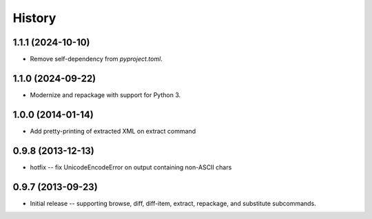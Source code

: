History
=======

1.1.1 (2024-10-10)
------------------

* Remove self-dependency from `pyproject.toml`.

1.1.0 (2024-09-22)
------------------

* Modernize and repackage with support for Python 3.


1.0.0 (2014-01-14)
------------------

* Add pretty-printing of extracted XML on extract command


0.9.8 (2013-12-13)
------------------

* hotfix -- fix UnicodeEncodeError on output containing non-ASCII chars


0.9.7 (2013-09-23)
------------------

* Initial release -- supporting browse, diff, diff-item, extract, repackage,
  and substitute subcommands.
